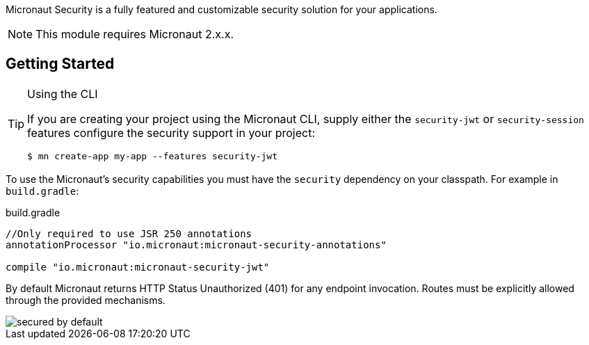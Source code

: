 Micronaut Security is a fully featured and customizable security solution for your applications.

NOTE: This module requires Micronaut 2.x.x.

== Getting Started

[TIP]
.Using the CLI
====
If you are creating your project using the Micronaut CLI, supply either the `security-jwt` or `security-session` features configure the security support in your project:
----
$ mn create-app my-app --features security-jwt
----
====
To use the Micronaut's security capabilities you must have the `security` dependency on your classpath. For example in `build.gradle`:

.build.gradle
[source,groovy]
----
//Only required to use JSR 250 annotations
annotationProcessor "io.micronaut:micronaut-security-annotations"

compile "io.micronaut:micronaut-security-jwt"
----

By default Micronaut returns HTTP Status Unauthorized (401) for any endpoint invocation. Routes must be explicitly allowed through the provided mechanisms.

image::secured_by_default.svg[]
